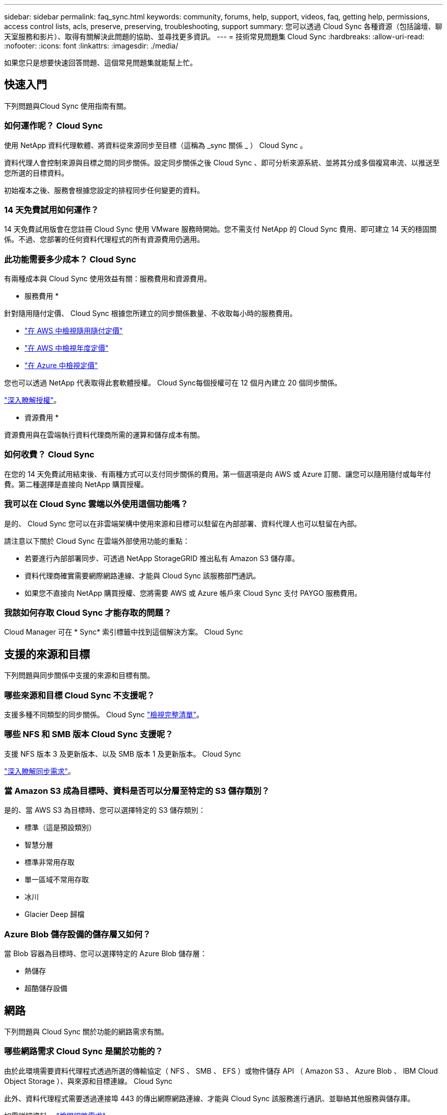 ---
sidebar: sidebar 
permalink: faq_sync.html 
keywords: community, forums, help, support, videos, faq, getting help, permissions, access control lists, acls, preserve, preserving, troubleshooting, support 
summary: 您可以透過 Cloud Sync 各種資源（包括論壇、聊天室服務和影片）、取得有關解決此問題的協助、並尋找更多資訊。 
---
= 技術常見問題集 Cloud Sync
:hardbreaks:
:allow-uri-read: 
:nofooter: 
:icons: font
:linkattrs: 
:imagesdir: ./media/


[role="lead"]
如果您只是想要快速回答問題、這個常見問題集就能幫上忙。



== 快速入門

下列問題與Cloud Sync 使用指南有關。



=== 如何運作呢？ Cloud Sync

使用 NetApp 資料代理軟體、將資料從來源同步至目標（這稱為 _sync 關係 _ ） Cloud Sync 。

資料代理人會控制來源與目標之間的同步關係。設定同步關係之後 Cloud Sync 、即可分析來源系統、並將其分成多個複寫串流、以推送至您所選的目標資料。

初始複本之後、服務會根據您設定的排程同步任何變更的資料。



=== 14 天免費試用如何運作？

14 天免費試用版會在您註冊 Cloud Sync 使用 VMware 服務時開始。您不需支付 NetApp 的 Cloud Sync 費用、即可建立 14 天的穩固關係。不過、您部署的任何資料代理程式的所有資源費用仍適用。



=== 此功能需要多少成本？ Cloud Sync

有兩種成本與 Cloud Sync 使用效益有關：服務費用和資源費用。

* 服務費用 *

針對隨用隨付定價、 Cloud Sync 根據您所建立的同步關係數量、不收取每小時的服務費用。

* https://aws.amazon.com/marketplace/pp/B01LZV5DUJ["在 AWS 中檢視隨用隨付定價"^]
* https://aws.amazon.com/marketplace/pp/B06XX5V3M2["在 AWS 中檢視年度定價"^]
* https://azuremarketplace.microsoft.com/en-us/marketplace/apps/netapp.cloud-sync-service?tab=PlansAndPrice["在 Azure 中檢視定價"^]


您也可以透過 NetApp 代表取得此套軟體授權。 Cloud Sync每個授權可在 12 個月內建立 20 個同步關係。

link:concept_cloud_sync.html["深入瞭解授權"]。

* 資源費用 *

資源費用與在雲端執行資料代理商所需的運算和儲存成本有關。



=== 如何收費？ Cloud Sync

在您的 14 天免費試用結束後、有兩種方式可以支付同步關係的費用。第一個選項是向 AWS 或 Azure 訂閱、讓您可以隨用隨付或每年付費。第二種選擇是直接向 NetApp 購買授權。



=== 我可以在 Cloud Sync 雲端以外使用這個功能嗎？

是的、 Cloud Sync 您可以在非雲端架構中使用來源和目標可以駐留在內部部署、資料代理人也可以駐留在內部。

請注意以下關於 Cloud Sync 在雲端外部使用功能的重點：

* 若要進行內部部署同步、可透過 NetApp StorageGRID 推出私有 Amazon S3 儲存庫。
* 資料代理商確實需要網際網路連線、才能與 Cloud Sync 該服務部門通訊。
* 如果您不直接向 NetApp 購買授權、您將需要 AWS 或 Azure 帳戶來 Cloud Sync 支付 PAYGO 服務費用。




=== 我該如何存取 Cloud Sync 才能存取的問題？

Cloud Manager 可在 * Sync* 索引標籤中找到這個解決方案。 Cloud Sync



== 支援的來源和目標

下列問題與同步關係中支援的來源和目標有關。



=== 哪些來源和目標 Cloud Sync 不支援呢？

支援多種不同類型的同步關係。 Cloud Sync link:reference_sync_requirements.html["檢視完整清單"]。



=== 哪些 NFS 和 SMB 版本 Cloud Sync 支援呢？

支援 NFS 版本 3 及更新版本、以及 SMB 版本 1 及更新版本。 Cloud Sync

link:reference_sync_requirements.html["深入瞭解同步需求"]。



=== 當 Amazon S3 成為目標時、資料是否可以分層至特定的 S3 儲存類別？

是的、當 AWS S3 為目標時、您可以選擇特定的 S3 儲存類別：

* 標準（這是預設類別）
* 智慧分層
* 標準非常用存取
* 單一區域不常用存取
* 冰川
* Glacier Deep 歸檔




=== Azure Blob 儲存設備的儲存層又如何？

當 Blob 容器為目標時、您可以選擇特定的 Azure Blob 儲存層：

* 熱儲存
* 超酷儲存設備




== 網路

下列問題與 Cloud Sync 關於功能的網路需求有關。



=== 哪些網路需求 Cloud Sync 是關於功能的？

由於此環境需要資料代理程式透過所選的傳輸協定（ NFS 、 SMB 、 EFS ）或物件儲存 API （ Amazon S3 、 Azure Blob 、 IBM Cloud Object Storage ）、與來源和目標連線。 Cloud Sync

此外、資料代理程式需要透過連接埠 443 的傳出網際網路連線、才能與 Cloud Sync 該服務進行通訊、並聯絡其他服務與儲存庫。

如需詳細資料、 link:reference_sync_networking.html["檢閱網路需求"]。



=== 是否有與資料代理程式連線有關的網路限制？

資料代理人需要網際網路存取。在Azure或Google Cloud Platform中部署資料代理程式時、我們不支援Proxy伺服器。



== 資料同步

下列問題與資料同步的運作方式有關。



=== 同步處理的頻率為何？

預設排程設定為每日同步。初始同步之後、您可以：

* 將同步排程修改為所需的天數、小時數或分鐘數
* 停用同步排程
* 刪除同步排程（不會遺失任何資料；只會移除同步關係）




=== 最低同步排程是多少？

您可以排程關係、每 1 分鐘同步一次資料。



=== 當檔案無法同步時、資料代理程式是否會重試？還是超時？

當單一檔案無法傳輸時、資料代理程式不會逾時。相反地、資料代理程式會在跳過檔案之前重試 3 次。重試值可在同步關係的設定中設定。

link:task_sync_managing_relationships.html#changing-the-settings-for-a-sync-relationship["瞭解如何變更同步關係的設定"]。



=== 如果我有很大的資料集該怎麼辦？

如果單一目錄包含 60 、 000 個以上的檔案、請寄送電子郵件至 ng-cloudsync-support@netapp.com （請與我們聯絡）、以便我們協助您設定資料代理程式來處理有效負載。我們可能需要在資料代理機器上新增額外的記憶體。



== 安全性

下列與安全性有關的問題。



=== 是否安全無虞？ Cloud Sync

是的。所有 Cloud Sync 的服務網路連線都是使用來完成 https://aws.amazon.com/sqs/["Amazon Simple Queue Service （ SQS ）"^]。

資料代理商與 Amazon S3 、 Azure Blob 、 Google Cloud Storage 和 IBM Cloud Object Storage 之間的所有通訊都是透過 HTTPS 傳輸協定進行。

如果 Cloud Sync 您使用的是內部部署（來源或目的地）系統的功能、以下是幾個建議的連線選項：

* AWS Direct Connect 、 Azure ExpressRoute 或 Google Cloud InterConnect 連線、非網際網路路由（而且只能與您指定的雲端網路通訊）
* 內部部署閘道裝置與雲端網路之間的 VPN 連線
* 若要使用 S3 儲存區、 Azure Blob 儲存設備或 Google Cloud Storage 、 Amazon Private S3 端點、 Azure Virtual Network 服務端點或私有 Google Access 進行額外安全的資料傳輸。


以上任何一種方法都能在內部部署的 NAS 伺服器和 Cloud Sync 一套可靠的資料代理程式之間建立安全的連線。



=== 資料是否以 Cloud Sync 不加密的方式加密？

* 支援來源與目標 NFS 伺服器之間的資料傳輸加密。 Cloud Sync link:task_sync_nfs_encryption.html["深入瞭解"]。
* SMB 不支援加密。
* 當 Amazon S3 儲存區是同步關係的目標時、您可以選擇是否使用 AWS 加密或 AES-256 加密來啟用資料加密。




== 權限

下列問題與資料權限有關。



=== SMB 資料權限是否同步至目標位置？

您可以設定 Cloud Sync 支援功能來保留來源 SMB 共用區與目標 SMB 共用區之間的存取控制清單（ ACL ）。或者您也可以自行手動複製 ACL 。 link:task_sync_copying_acls.html["瞭解如何在 SMB 共用區之間複製 ACL"]。



=== NFS 資料權限是否同步至目標位置？

下列項目可自動複製 NFS 伺服器之間的 NFS 權限： Cloud Sync

* NFS 版本 3 ： Cloud Sync 此功能可複製權限和使用者群組擁有者。
* NFS 第 4 版： Cloud Sync 以程式複製 ACL 。




== 效能

下列問題與 Cloud Sync 效能不一致有關。



=== 同步關係的進度指標代表什麼？

同步關係顯示資料代理網路卡的處理量。如果您使用多個資料代理人來加速同步效能、則處理量是所有流量的總和。此處理量每 20 秒重新整理一次。



=== 我遇到效能問題。我們可以限制並行傳輸的數量嗎？

資料代理程式一次可以同步 4 個檔案。如果檔案非常大（每個 TB 多個）、可能需要很長時間才能完成傳輸程序、而且效能可能會受到影響。

限制並行傳輸的數量有助於提高效率。mailto ： ng-cloudsync-support@netapp.com [ 請聯絡我們尋求協助 ] 。



=== 為什麼 Azure NetApp Files 我使用 VMware 時效能不佳？

當您將資料同步至 Azure NetApp Files 或從 VMware 同步時、如果磁碟服務層級為「 Standard （標準）」、您可能會遇到故障和效能問題。

將服務層級變更為 Premium 或 Ultra 、以提升同步效能。

https://docs.microsoft.com/en-us/azure/azure-netapp-files/azure-netapp-files-service-levels#throughput-limits["深入瞭 Azure NetApp Files 解有關服務層級和處理量的資訊"^]。



=== 為什麼 Cloud Volumes Service 我使用適用於 AWS 的解決方法時效能不佳？

當您在雲端磁碟區之間或從雲端磁碟區同步資料時、如果雲端磁碟區的效能等級為「 Standard （標準）」、可能會發生故障和效能問題。

將「服務層級」變更為「進階」或「極致」、以增強同步效能。



=== 需要多少資料代理人？

建立新關係時、您必須先從單一資料代理程式開始（除非您選取屬於加速同步關係的現有資料代理程式）。在許多情況下、單一資料代理程式可滿足同步關係的效能要求。如果沒有、您可以新增額外的資料代理人來加速同步效能。但您應該先檢查其他可能影響同步效能的因素。

多種因素可能會影響資料傳輸效能。整體同步效能可能會因為網路頻寬、延遲和網路拓撲、以及資料代理 VM 規格和儲存系統效能而受到影響。例如、同步關係中的單一資料代理程式可達 100 MB/s 、而目標上的磁碟處理量可能只允許 64 MB/s因此、資料代理程式不斷嘗試複製資料、但目標無法達到資料代理程式的效能。

因此、請務必檢查網路效能和目標磁碟處理量。

然後、您可以考慮新增額外的資料代理程式來共享這種關係的負載、藉此加速同步效能。 link:task_sync_managing_relationships.html#accelerating-sync-performance["瞭解如何加速同步效能"]。



== 刪除物件

下列問題與刪除來源和目標的同步關係和資料有關。



=== 如果我刪除 Cloud Sync 我的不確定關係、會發生什麼事？

刪除關係會停止所有未來的資料同步、並終止付款。同步至目標的任何資料都會維持原樣。



=== 如果我從來源伺服器刪除某些內容、會發生什麼事？是否也從目標中移除？

根據預設、如果您有作用中的同步關係、則在下次同步處理期間、從來源伺服器刪除的項目不會從目標中刪除。但每個關係的同步設定中都有一個選項、您可以定義 Cloud Sync 如果檔案從來源中刪除、將會刪除目標位置的檔案。

link:task_sync_managing_relationships.html#changing-the-settings-for-a-sync-relationship["瞭解如何變更同步關係的設定"]。



=== 如果我從目標中刪除某項內容、會發生什麼事？是否也從來源移除？

如果項目從目標中刪除、則不會從來源中移除。這種關係是單向的、從來源到目標。在下一個同步週期中 Cloud Sync 、 Sync-比較 來源與目標、找出項目遺失、 Cloud Sync 並再次將其從來源複製到目標。



== 疑難排解

https://kb.netapp.com/Advice_and_Troubleshooting/Cloud_Services/Cloud_Sync/Cloud_Sync_FAQ:_Support_and_Troubleshooting["NetApp 知識庫 Cloud Sync ：解決常見問題集：支援與疑難排解"^]



== 資料代理商深入探討

下列問題與資料代理程式有關。



=== 您可以說明資料代理商的架構嗎？

當然、以下是最重要的幾點：

* 資料代理程式是在 Linux 主機上執行的 node.js 應用程式。
* 下列項目可部署資料代理程式： Cloud Sync
+
** AWS ：使用 AWS CloudForation 範本
** Azure ：來自 Azure 資源管理程式
** Google ：來自 Google Cloud Deployment Manager
** 如果您使用自己的 Linux 主機、則需要手動安裝軟體


* 資料代理軟體會自動升級至最新版本。
* 資料代理商使用 AWS SQS 作為可靠且安全的通訊通道、並用於控制和監控。SQS 也提供持續性層。
* 您可以在關係中新增其他資料代理人、以提高傳輸速度並增加高可用度。如果某個資料代理程式故障、就會有服務恢復功能。

